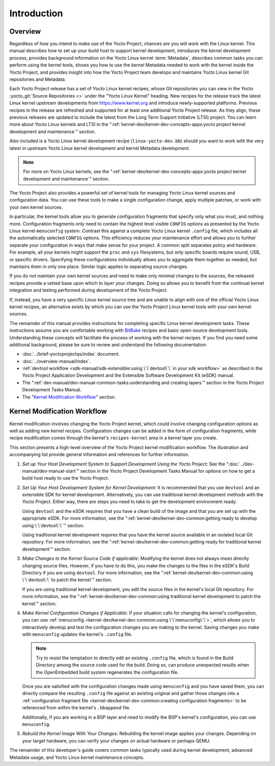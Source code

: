 .. SPDX-License-Identifier: CC-BY-SA-2.0-UK

************
Introduction
************

Overview
========

Regardless of how you intend to make use of the Yocto Project, chances
are you will work with the Linux kernel. This manual describes how to
set up your build host to support kernel development, introduces the
kernel development process, provides background information on the Yocto
Linux kernel :term:`Metadata`, describes
common tasks you can perform using the kernel tools, shows you how to
use the kernel Metadata needed to work with the kernel inside the Yocto
Project, and provides insight into how the Yocto Project team develops
and maintains Yocto Linux kernel Git repositories and Metadata.

Each Yocto Project release has a set of Yocto Linux kernel recipes,
whose Git repositories you can view in the Yocto
:yocto_git:`Source Repositories <>` under the "Yocto Linux Kernel"
heading. New recipes for the release track the latest Linux kernel
upstream developments from https://www.kernel.org and introduce
newly-supported platforms. Previous recipes in the release are refreshed
and supported for at least one additional Yocto Project release. As they
align, these previous releases are updated to include the latest from
the Long Term Support Initiative (LTSI) project. You can learn more
about Yocto Linux kernels and LTSI in the
":ref:`kernel-dev/kernel-dev-concepts-appx:yocto project kernel development and maintenance`" section.

Also included is a Yocto Linux kernel development recipe
(``linux-yocto-dev.bb``) should you want to work with the very latest in
upstream Yocto Linux kernel development and kernel Metadata development.

.. note::

   For more on Yocto Linux kernels, see the
   ":ref:`kernel-dev/kernel-dev-concepts-appx:yocto project kernel development and maintenance`"
   section.

The Yocto Project also provides a powerful set of kernel tools for
managing Yocto Linux kernel sources and configuration data. You can use
these tools to make a single configuration change, apply multiple
patches, or work with your own kernel sources.

In particular, the kernel tools allow you to generate configuration
fragments that specify only what you must, and nothing more.
Configuration fragments only need to contain the highest level visible
``CONFIG`` options as presented by the Yocto Linux kernel ``menuconfig``
system. Contrast this against a complete Yocto Linux kernel ``.config``
file, which includes all the automatically selected ``CONFIG`` options.
This efficiency reduces your maintenance effort and allows you to
further separate your configuration in ways that make sense for your
project. A common split separates policy and hardware. For example, all
your kernels might support the ``proc`` and ``sys`` filesystems, but
only specific boards require sound, USB, or specific drivers. Specifying
these configurations individually allows you to aggregate them together
as needed, but maintains them in only one place. Similar logic applies
to separating source changes.

If you do not maintain your own kernel sources and need to make only
minimal changes to the sources, the released recipes provide a vetted
base upon which to layer your changes. Doing so allows you to benefit
from the continual kernel integration and testing performed during
development of the Yocto Project.

If, instead, you have a very specific Linux kernel source tree and are
unable to align with one of the official Yocto Linux kernel recipes, an
alternative exists by which you can use the Yocto Project Linux kernel
tools with your own kernel sources.

The remainder of this manual provides instructions for completing
specific Linux kernel development tasks. These instructions assume you
are comfortable working with
`BitBake <https://openembedded.org/wiki/Bitbake>`__ recipes and basic
open-source development tools. Understanding these concepts will
facilitate the process of working with the kernel recipes. If you find
you need some additional background, please be sure to review and
understand the following documentation:

-  :doc:`../brief-yoctoprojectqs/index` document.

-  :doc:`../overview-manual/index`.

-  :ref:`devtool
   workflow <sdk-manual/sdk-extensible:using \`\`devtool\`\` in your sdk workflow>`
   as described in the Yocto Project Application Development and the
   Extensible Software Development Kit (eSDK) manual.

-  The ":ref:`dev-manual/dev-manual-common-tasks:understanding and creating layers`"
   section in the Yocto Project Development Tasks Manual.

-  The "`Kernel Modification
   Workflow <#kernel-modification-workflow>`__" section.

Kernel Modification Workflow
============================

Kernel modification involves changing the Yocto Project kernel, which
could involve changing configuration options as well as adding new
kernel recipes. Configuration changes can be added in the form of
configuration fragments, while recipe modification comes through the
kernel's ``recipes-kernel`` area in a kernel layer you create.

This section presents a high-level overview of the Yocto Project kernel
modification workflow. The illustration and accompanying list provide
general information and references for further information.

.. image:: figures/kernel-dev-flow.png
   :align: center

1. *Set up Your Host Development System to Support Development Using the
   Yocto Project*: See the ":doc:`../dev-manual/dev-manual-start`" section in
   the Yocto Project Development Tasks Manual for options on how to get
   a build host ready to use the Yocto Project.

2. *Set Up Your Host Development System for Kernel Development:* It is
   recommended that you use ``devtool`` and an extensible SDK for kernel
   development. Alternatively, you can use traditional kernel
   development methods with the Yocto Project. Either way, there are
   steps you need to take to get the development environment ready.

   Using ``devtool`` and the eSDK requires that you have a clean build
   of the image and that you are set up with the appropriate eSDK. For
   more information, see the
   ":ref:`kernel-dev/kernel-dev-common:getting ready to develop using \`\`devtool\`\``"
   section.

   Using traditional kernel development requires that you have the
   kernel source available in an isolated local Git repository. For more
   information, see the
   ":ref:`kernel-dev/kernel-dev-common:getting ready for traditional kernel development`"
   section.

3. *Make Changes to the Kernel Source Code if applicable:* Modifying the
   kernel does not always mean directly changing source files. However,
   if you have to do this, you make the changes to the files in the
   eSDK's Build Directory if you are using ``devtool``. For more
   information, see the
   ":ref:`kernel-dev/kernel-dev-common:using \`\`devtool\`\` to patch the kernel`"
   section.

   If you are using traditional kernel development, you edit the source
   files in the kernel's local Git repository. For more information, see the
   ":ref:`kernel-dev/kernel-dev-common:using traditional kernel development to patch the kernel`"
   section.

4. *Make Kernel Configuration Changes if Applicable:* If your situation
   calls for changing the kernel's configuration, you can use
   :ref:`menuconfig <kernel-dev/kernel-dev-common:using \`\`menuconfig\`\`>`,
   which allows you to
   interactively develop and test the configuration changes you are
   making to the kernel. Saving changes you make with ``menuconfig``
   updates the kernel's ``.config`` file.

   .. note::

      Try to resist the temptation to directly edit an existing ``.config``
      file, which is found in the Build Directory among the source code
      used for the build. Doing so, can produce unexpected results when
      the OpenEmbedded build system regenerates the configuration file.

   Once you are satisfied with the configuration changes made using
   ``menuconfig`` and you have saved them, you can directly compare the
   resulting ``.config`` file against an existing original and gather
   those changes into a
   :ref:`configuration fragment file <kernel-dev/kernel-dev-common:creating configuration fragments>` to be
   referenced from within the kernel's ``.bbappend`` file.

   Additionally, if you are working in a BSP layer and need to modify
   the BSP's kernel's configuration, you can use ``menuconfig``.

5. *Rebuild the Kernel Image With Your Changes:* Rebuilding the kernel
   image applies your changes. Depending on your target hardware, you
   can verify your changes on actual hardware or perhaps QEMU.

The remainder of this developer's guide covers common tasks typically
used during kernel development, advanced Metadata usage, and Yocto Linux
kernel maintenance concepts.
